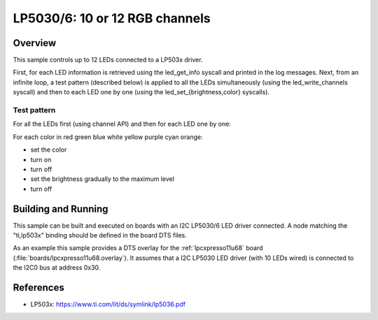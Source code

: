 .. _lp503x:

LP5030/6: 10 or 12 RGB channels
###############################

Overview
********

This sample controls up to 12 LEDs connected to a LP503x driver.

First, for each LED information is retrieved using the led_get_info syscall
and printed in the log messages. Next, from an infinite loop, a test pattern
(described below) is applied to all the LEDs simultaneously (using the
led_write_channels syscall) and then to each LED one by one (using the
led_set_{brightness,color} syscalls).

Test pattern
============

For all the LEDs first (using channel API) and then for each LED one by one:

For each color in red green blue white yellow purple cyan orange:

- set the color
- turn on
- turn off
- set the brightness gradually to the maximum level
- turn off

Building and Running
********************

This sample can be built and executed on boards with an I2C LP5030/6 LED driver
connected. A node matching the "ti,lp503x" binding should be defined in the
board DTS files.

As an example this sample provides a DTS overlay for the :ref:`lpcxpresso11u68`
board (:file:`boards/lpcxpresso11u68.overlay`). It assumes that a I2C LP5030
LED driver (with 10 LEDs wired) is connected to the I2C0 bus at address 0x30.

References
**********

- LP503x: https://www.ti.com/lit/ds/symlink/lp5036.pdf

